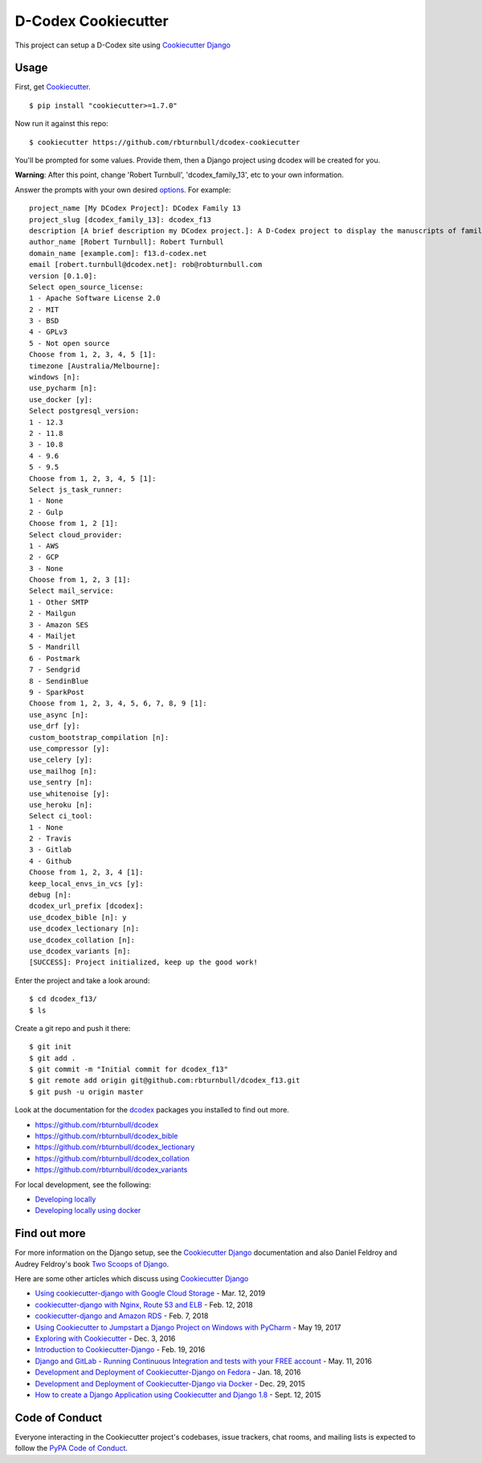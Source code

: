 D-Codex Cookiecutter 
===========================


This project can setup a D-Codex site using `Cookiecutter Django`_

.. _Cookiecutter Django: https://cookiecutter-django.readthedocs.io/en/latest/


Usage
------

First, get Cookiecutter_. ::

    $ pip install "cookiecutter>=1.7.0"

.. _cookiecutter: https://github.com/cookiecutter/cookiecutter
    

Now run it against this repo::

    $ cookiecutter https://github.com/rbturnbull/dcodex-cookiecutter

You'll be prompted for some values. Provide them, then a Django project using dcodex will be created for you.

**Warning**: After this point, change 'Robert Turnbull', 'dcodex_family_13', etc to your own information.

Answer the prompts with your own desired options_. For example::

    project_name [My DCodex Project]: DCodex Family 13
    project_slug [dcodex_family_13]: dcodex_f13
    description [A brief description my DCodex project.]: A D-Codex project to display the manuscripts of family 13
    author_name [Robert Turnbull]: Robert Turnbull
    domain_name [example.com]: f13.d-codex.net
    email [robert.turnbull@dcodex.net]: rob@robturnbull.com
    version [0.1.0]:
    Select open_source_license:
    1 - Apache Software License 2.0
    2 - MIT
    3 - BSD
    4 - GPLv3
    5 - Not open source
    Choose from 1, 2, 3, 4, 5 [1]:
    timezone [Australia/Melbourne]:
    windows [n]:
    use_pycharm [n]:
    use_docker [y]:
    Select postgresql_version:
    1 - 12.3
    2 - 11.8
    3 - 10.8
    4 - 9.6
    5 - 9.5
    Choose from 1, 2, 3, 4, 5 [1]:
    Select js_task_runner:
    1 - None
    2 - Gulp
    Choose from 1, 2 [1]:
    Select cloud_provider:
    1 - AWS
    2 - GCP
    3 - None
    Choose from 1, 2, 3 [1]:
    Select mail_service:
    1 - Other SMTP
    2 - Mailgun
    3 - Amazon SES
    4 - Mailjet
    5 - Mandrill
    6 - Postmark
    7 - Sendgrid
    8 - SendinBlue
    9 - SparkPost
    Choose from 1, 2, 3, 4, 5, 6, 7, 8, 9 [1]:
    use_async [n]:
    use_drf [y]:
    custom_bootstrap_compilation [n]:
    use_compressor [y]:
    use_celery [y]:
    use_mailhog [n]:
    use_sentry [n]:
    use_whitenoise [y]:
    use_heroku [n]:
    Select ci_tool:
    1 - None
    2 - Travis
    3 - Gitlab
    4 - Github
    Choose from 1, 2, 3, 4 [1]:
    keep_local_envs_in_vcs [y]:
    debug [n]:
    dcodex_url_prefix [dcodex]:
    use_dcodex_bible [n]: y
    use_dcodex_lectionary [n]:
    use_dcodex_collation [n]:
    use_dcodex_variants [n]:
    [SUCCESS]: Project initialized, keep up the good work!


Enter the project and take a look around::

    $ cd dcodex_f13/
    $ ls

Create a git repo and push it there::

    $ git init
    $ git add .
    $ git commit -m "Initial commit for dcodex_f13"
    $ git remote add origin git@github.com:rbturnbull/dcodex_f13.git
    $ git push -u origin master

Look at the documentation for the dcodex_ packages you installed to find out more.

.. _dcodex: https://github.com/rbturnbull/dcodex

* https://github.com/rbturnbull/dcodex
* https://github.com/rbturnbull/dcodex_bible
* https://github.com/rbturnbull/dcodex_lectionary
* https://github.com/rbturnbull/dcodex_collation
* https://github.com/rbturnbull/dcodex_variants

For local development, see the following:

* `Developing locally`_
* `Developing locally using docker`_

.. _options: http://cookiecutter-django.readthedocs.io/en/latest/project-generation-options.html
.. _`Developing locally`: http://cookiecutter-django.readthedocs.io/en/latest/developing-locally.html
.. _`Developing locally using docker`: http://cookiecutter-django.readthedocs.io/en/latest/developing-locally-docker.html


Find out more
--------------------

For more information on the Django setup, see the `Cookiecutter Django`_ documentation and also Daniel Feldroy and Audrey Feldroy's book `Two Scoops of Django`_.

.. _Two Scoops of Django: https://www.feldroy.com/products/two-scoops-of-django-3-x


Here are some other articles which discuss using `Cookiecutter Django`_

* `Using cookiecutter-django with Google Cloud Storage`_ - Mar. 12, 2019
* `cookiecutter-django with Nginx, Route 53 and ELB`_ - Feb. 12, 2018
* `cookiecutter-django and Amazon RDS`_ - Feb. 7, 2018
* `Using Cookiecutter to Jumpstart a Django Project on Windows with PyCharm`_ - May 19, 2017
* `Exploring with Cookiecutter`_ - Dec. 3, 2016
* `Introduction to Cookiecutter-Django`_ - Feb. 19, 2016
* `Django and GitLab - Running Continuous Integration and tests with your FREE account`_ - May. 11, 2016
* `Development and Deployment of Cookiecutter-Django on Fedora`_ - Jan. 18, 2016
* `Development and Deployment of Cookiecutter-Django via Docker`_ - Dec. 29, 2015
* `How to create a Django Application using Cookiecutter and Django 1.8`_ - Sept. 12, 2015

.. _`Using cookiecutter-django with Google Cloud Storage`: https://ahhda.github.io/cloud/gce/django/2019/03/12/using-django-cookiecutter-cloud-storage.html
.. _`cookiecutter-django with Nginx, Route 53 and ELB`: https://msaizar.com/blog/cookiecutter-django-nginx-route-53-and-elb/
.. _`cookiecutter-django and Amazon RDS`: https://msaizar.com/blog/cookiecutter-django-and-amazon-rds/
.. _`Exploring with Cookiecutter`: http://www.snowboardingcoder.com/django/2016/12/03/exploring-with-cookiecutter/
.. _`Using Cookiecutter to Jumpstart a Django Project on Windows with PyCharm`: https://joshuahunter.com/posts/using-cookiecutter-to-jumpstart-a-django-project-on-windows-with-pycharm/

.. _`Development and Deployment of Cookiecutter-Django via Docker`: https://realpython.com/blog/python/development-and-deployment-of-cookiecutter-django-via-docker/
.. _`Development and Deployment of Cookiecutter-Django on Fedora`: https://realpython.com/blog/python/development-and-deployment-of-cookiecutter-django-on-fedora/
.. _`How to create a Django Application using Cookiecutter and Django 1.8`: https://www.swapps.io/blog/how-to-create-a-django-application-using-cookiecutter-and-django-1-8/
.. _`Introduction to Cookiecutter-Django`: http://krzysztofzuraw.com/blog/2016/django-cookiecutter.html
.. _`Django and GitLab - Running Continuous Integration and tests with your FREE account`: http://dezoito.github.io/2016/05/11/django-gitlab-continuous-integration-phantomjs.html


Code of Conduct
---------------

Everyone interacting in the Cookiecutter project's codebases, issue trackers, chat
rooms, and mailing lists is expected to follow the `PyPA Code of Conduct`_.


.. _`PyPA Code of Conduct`: https://www.pypa.io/en/latest/code-of-conduct/
